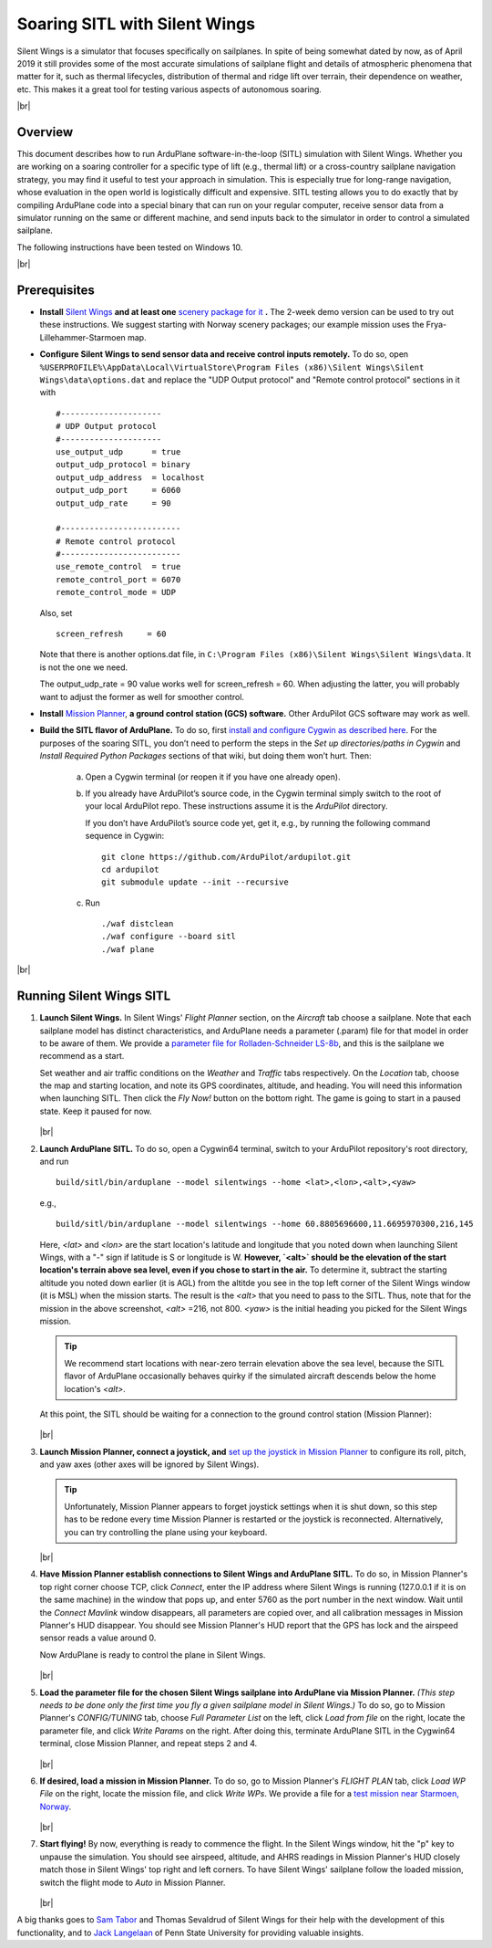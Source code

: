 .. _soaring-sitl-with-silentwings:

.. |br| raw:: html

   <br />


==============================
Soaring SITL with Silent Wings
==============================

Silent Wings is a simulator that focuses specifically on sailplanes. In spite of being somewhat dated by now, as of April 2019 it still provides some of the most accurate simulations of sailplane flight and details of atmospheric phenomena that matter for it, such as thermal lifecycles, distribution of thermal and ridge lift over terrain, their dependence on weather, etc. This makes it a great tool for testing various aspects of autonomous soaring. 

|br|

Overview
========

This document describes how to run ArduPlane software-in-the-loop (SITL) simulation with Silent Wings. Whether you are working on a soaring controller for a specific type of lift (e.g., thermal lift) or a cross-country sailplane navigation strategy, you may find it useful to test your approach in simulation. This is especially true for long-range navigation, whose evaluation in the open world is logistically difficult and expensive. SITL testing allows you to do exactly that by compiling ArduPlane code into a special binary that can run on your regular computer, receive sensor data from a simulator running on the same or different machine, and send inputs back to the simulator in order to control a simulated sailplane. 

The following instructions have been tested on Windows 10.

|br|

Prerequisites
=============

- **Install** `Silent Wings <https://www.silentwings.no/a/download/downloadPage/simulator>`_ **and at least one** `scenery package for it <https://www.silentwings.no/download/scenery/>`_ **.** The 2-week demo version can be used to try out these instructions. We suggest starting with Norway scenery packages; our example mission uses the Frya-Lillehammer-Starmoen map.


- **Configure Silent Wings to send sensor data and receive control inputs remotely.** To do so, open ``%USERPROFILE%\AppData\Local\VirtualStore\Program Files (x86)\Silent Wings\Silent Wings\data\options.dat`` and replace the "UDP Output protocol" and "Remote control protocol" sections in it with ::

		#---------------------
		# UDP Output protocol 
		#---------------------
		use_output_udp      = true
		output_udp_protocol = binary
		output_udp_address  = localhost
		output_udp_port     = 6060
		output_udp_rate     = 90

		#-------------------------
		# Remote control protocol 
		#-------------------------
		use_remote_control  = true
		remote_control_port = 6070
		remote_control_mode = UDP
		
  Also, set ::
  
		screen_refresh     = 60
		
  Note that there is another options.dat file, in ``C:\Program Files (x86)\Silent Wings\Silent Wings\data``. It is not the one we need.
  
  The output_udp_rate = 90 value works well for screen_refresh = 60. When adjusting the latter, you will probably want to adjust the former as well for smoother control.


- **Install** `Mission Planner <https://ardupilot.org/planner/docs/mission-planner-installation.html>`_, **a ground control station (GCS) software.** Other ArduPilot GCS software may work as well.


- **Build the SITL flavor of ArduPlane.** To do so, first `install and configure Cygwin as described here <https://ardupilot.org/dev/docs/building-setup-windows-cygwin.html#building-setup-windows-cygwin>`_. For the purposes of the soaring SITL, you don’t need to perform the steps in the *Set up directories/paths in Cygwin* and *Install Required Python Packages* sections of that wiki, but doing them won’t hurt. Then:
    
    a) Open a Cygwin terminal (or reopen it if you have one already open). 

    b) If you already have ArduPilot’s source code, in the Cygwin terminal simply switch to the root of your local ArduPilot repo. These instructions assume it is the *ArduPilot* directory.

       If you don’t have ArduPilot’s source code yet, get it, e.g., by running the following command sequence in Cygwin:
    
       ::

           git clone https://github.com/ArduPilot/ardupilot.git
           cd ardupilot
           git submodule update --init --recursive

    c) Run
     
       ::

           ./waf distclean
           ./waf configure --board sitl
           ./waf plane

|br|

Running Silent Wings SITL
=========================

#. **Launch Silent Wings.** In Silent Wings' *Flight Planner* section, on the *Aircraft* tab choose a sailplane. Note that each sailplane model has distinct characteristics, and ArduPlane needs a parameter (.param) file for that model in order to be aware of them. We provide a `parameter file for Rolladen-Schneider LS-8b <https://github.com/ArduPilot/ardupilot/tree/master/libraries/SITL/examples/SilentWings/Params/Rolladen-Schneider-LS8b.param>`_, and this is the sailplane we recommend as a start.

   Set weather and air traffic conditions on the *Weather* and *Traffic* tabs respectively. On the *Location* tab, choose the map and starting location, and note its GPS coordinates, altitude, and heading. You will need this information when launching SITL. Then click the *Fly Now!* button on the bottom right. The game is going to start in a paused state. Keep it paused for now.    
   
   .. figure:: ../images/silent_wings_setup.png
      :target: ../_images/silent_wings_setup.png

   |br|

#. **Launch ArduPlane SITL.** To do so, open a Cygwin64 terminal, switch to your ArduPilot repository's root directory, and run ::

		build/sitl/bin/arduplane --model silentwings --home <lat>,<lon>,<alt>,<yaw>
   
   e.g., ::
   
		build/sitl/bin/arduplane --model silentwings --home 60.8805696600,11.6695970300,216,145
   
   Here, `<lat>` and `<lon>` are the start location's latitude and longitude that you noted down when launching Silent Wings, with a "-" sign if latitude is S or longitude is W. **However, `<alt>` should be the elevation of the start location's terrain above sea level, even if you chose to start in the air.** To determine it, subtract the starting altitude you noted down earlier (it is AGL) from the altitde you see in the top left corner of the Silent Wings window (it is MSL) when the mission starts. The result is the `<alt>` that you need to pass to the SITL. Thus, note that for the mission in the above screenshot, `<alt>` =216, not 800. `<yaw>` is the initial heading you picked for the Silent Wings mission.
   
   .. tip::
      We recommend start locations with near-zero terrain elevation above the sea level, because the SITL flavor of ArduPlane occasionally behaves quirky if the simulated aircraft descends below the home location's `<alt>`.
   
   At this point, the SITL should be waiting for a connection to the ground control station (Mission Planner):
   
   .. figure:: ../images/sitl_waiting.png
      :target: ../_images/sitl_waiting.png
	  
   |br|

#. **Launch Mission Planner, connect a joystick, and** `set up the joystick in Mission Planner <https://ardupilot.org/copter/docs/common-joystick.html>`_ to configure its roll, pitch, and yaw axes (other axes will be ignored by Silent Wings).

   .. tip::
      Unfortunately, Mission Planner appears to forget joystick settings when it is shut down, so this step has to be redone every time Mission Planner is restarted or the joystick is reconnected. Alternatively, you can try controlling the plane using your keyboard.

   |br|
   
#. **Have Mission Planner establish connections to Silent Wings and ArduPlane SITL.** To do so, in Mission Planner's top right corner choose TCP, click *Connect*, enter the IP address where Silent Wings is running (127.0.0.1 if it is on the same machine) in the window that pops up, and enter 5760 as the port number in the next window. Wait until the *Connect Mavlink* window disappears, all parameters are copied over, and all calibration messages in Mission Planner's HUD disappear. You should see Mission Planner's HUD report that the GPS has lock and the airspeed sensor reads a value around 0.

   Now ArduPlane is ready to control the plane in Silent Wings.
   
   .. figure:: ../images/MP_connected.png
      :target: ../_images/MP_connected.png

   |br|

#. **Load the parameter file for the chosen Silent Wings sailplane into ArduPlane via Mission Planner.** *(This step needs to be done only the first time you fly a given sailplane model in Silent Wings.)* To do so, go to Mission Planner's *CONFIG/TUNING* tab, choose *Full Parameter List* on the left, click *Load from file* on the right, locate the parameter file, and click *Write Params* on the right. After doing this, terminate ArduPlane SITL in the Cygwin64 terminal, close Mission Planner, and repeat steps 2 and 4.
   
   .. figure:: ../images/loading_params_instr.png
      :target: ../_images/loading_params_instr.png

   |br|

#. **If desired, load a mission in Mission Planner.** To do so, go to Mission Planner's *FLIGHT PLAN* tab, click *Load WP File* on the right, locate the mission file, and click *Write WPs*. We provide a file for a `test mission near Starmoen, Norway <https://github.com/ArduPilot/ardupilot/tree/master/libraries/SITL/examples/SilentWings/Missions/Starmoen.waypoints>`_.

   .. figure:: ../images/loading_mission_instr.png
      :target: ../_images/loading_mission_instr.png

   |br|

#. **Start flying!** By now, everything is ready to commence the flight. In the Silent Wings window, hit the "p" key to unpause the simulation. You should see airspeed, altitude, and AHRS readings in Mission Planner's HUD closely match those in Silent Wings' top right and left corners. To have Silent Wings' sailplane follow the loaded mission, switch the flight mode to *Auto* in Mission Planner.

   .. figure:: ../images/flying.png
      :target: ../_images/flying.png

   |br|

A big thanks goes to `Sam Tabor <https://github.com/samuelctabor/>`_ and Thomas Sevaldrud of Silent Wings for their help with the development of this functionality, and to `Jack Langelaan <https://www.aero.psu.edu/department/directory-detail-g.aspx?q=JWL16>`_ of Penn State University for providing valuable insights.